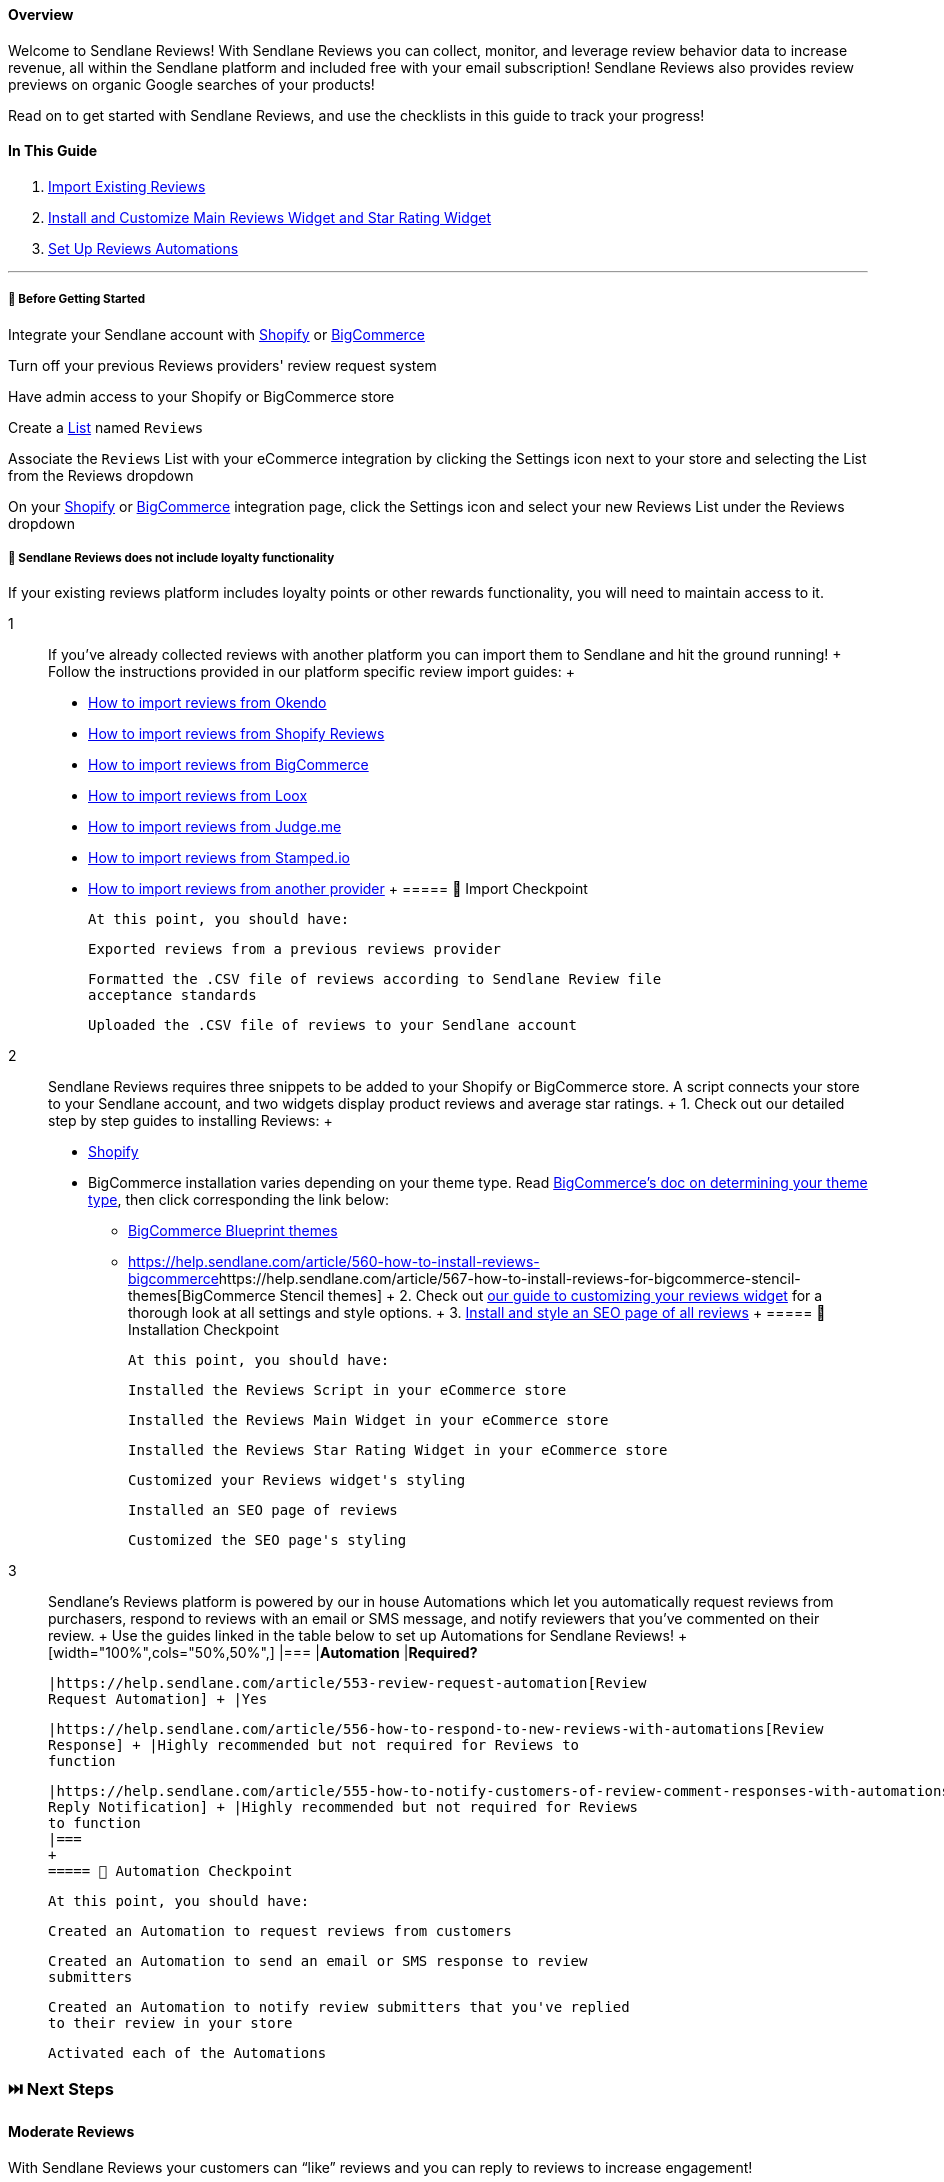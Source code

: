 ==== Overview

Welcome to Sendlane Reviews! With Sendlane Reviews you can collect,
monitor, and leverage review behavior data to increase revenue, all
within the Sendlane platform and included free with your email
subscription! Sendlane Reviews also provides review previews on organic
Google searches of your products!

Read on to get started with Sendlane Reviews, and use the checklists in
this guide to track your progress!

==== In This Guide

. link:#2[Import Existing Reviews]
. link:#install[Install and Customize Main Reviews Widget and Star
Rating Widget]
. link:#3[Set Up Reviews Automations]

'''''

[[bgs]]
===== 🚦 Before Getting Started

Integrate your Sendlane account with
https://help.sendlane.com/article/96-how-to-integrate-shopify-and-sendlane[Shopify]
or
https://help.sendlane.com/article/454-integrate-bigcommerce-and-sendlane[BigCommerce]

Turn off your previous Reviews providers' review request system

Have admin access to your Shopify or BigCommerce store

Create a https://app.sendlane.com/audience/lists[List] named `+Reviews+`

Associate the `+Reviews+` List with your eCommerce integration by
clicking the Settings icon next to your store and selecting the List
from the Reviews dropdown

On your https://app.sendlane.com/integrations/shopify[Shopify] or
https://app.sendlane.com/integrations/bigcommerce[BigCommerce]
integration page, click the Settings icon and select your new Reviews
List under the Reviews dropdown

[[loyalty]]
===== 🚨 Sendlane Reviews does not include loyalty functionality

If your existing reviews platform includes loyalty points or other
rewards functionality, you will need to maintain access to it.

1::
  If you’ve already collected reviews with another platform you can
  import them to Sendlane and hit the ground running!
  +
  Follow the instructions provided in our platform specific review
  import guides:
  +
  * https://help.sendlane.com/article/656-how-to-import-reviews-from-okendo[How
  to import reviews from Okendo]
  * https://help.sendlane.com/article/643-how-to-import-shopify-product-reviews[How
  to import reviews from Shopify Reviews]
  * https://help.sendlane.com/article/644-how-to-import-bigcommerce-reviews[How
  to import reviews from BigCommerce]
  * https://help.sendlane.com/article/646-how-to-import-loox-reviews[How
  to import reviews from Loox]
  * https://help.sendlane.com/article/645-how-to-import-judge-me-reviews[How
  to import reviews from Judge.me]
  * https://help.sendlane.com/article/657-how-to-import-reviews-from-stamped-io[How
  to import reviews from Stamped.io]
  * https://help.sendlane.com/article/658-another-provider[How to import
  reviews from another provider]
  +
  ===== 📍 Import Checkpoint

  At this point, you should have:

  Exported reviews from a previous reviews provider

  Formatted the .CSV file of reviews according to Sendlane Review file
  acceptance standards

  Uploaded the .CSV file of reviews to your Sendlane account
2::
  Sendlane Reviews requires three snippets to be added to your Shopify
  or BigCommerce store. A script connects your store to your Sendlane
  account, and two widgets display product reviews and average star
  ratings.
  +
  {empty}1. Check out our detailed step by step guides to installing
  Reviews:
  +
  * https://help.sendlane.com/article/522-how-to-install-reviews-shopify[Shopify]
  * [#bc-tt]#BigCommerce installation varies depending on your theme
  type. Read
  https://support.bigcommerce.com/s/article/Which-Theme-Platform-do-I-have?language=en_US[BigCommerce's
  doc on determining your theme type], then click corresponding the link
  below:#
  ** https://help.sendlane.com/article/560-how-to-install-reviews-bigcommerce[BigCommerce
  Blueprint themes]
  ** https://help.sendlane.com/article/560-how-to-install-reviews-bigcommerce[]https://help.sendlane.com/article/567-how-to-install-reviews-for-bigcommerce-stencil-themes[BigCommerce
  Stencil themes]
  +
  {empty}2. Check out
  https://help.sendlane.com/article/547-how-to-customize-review-widget-styling[our
  guide to customizing your reviews widget] for a thorough look at all
  settings and style options.
  +
  {empty}3.
  https://help.sendlane.com/article/524-how-to-set-up-seo-full-page-for-reviews[Install
  and style an SEO page of all reviews]
  +
  ===== 📍 Installation Checkpoint

  At this point, you should have:

  Installed the Reviews Script in your eCommerce store

  Installed the Reviews Main Widget in your eCommerce store

  Installed the Reviews Star Rating Widget in your eCommerce store

  Customized your Reviews widget's styling

  Installed an SEO page of reviews

  Customized the SEO page's styling
3::
  Sendlane’s Reviews platform is powered by our in house Automations
  which let you automatically request reviews from purchasers, respond
  to reviews with an email or SMS message, and notify reviewers that
  you've commented on their review.
  +
  Use the guides linked in the table below to set up Automations for
  Sendlane Reviews!
  +
  [width="100%",cols="50%,50%",]
  |===
  |*Automation* |*Required?*

  |https://help.sendlane.com/article/553-review-request-automation[Review
  Request Automation] + |Yes

  |https://help.sendlane.com/article/556-how-to-respond-to-new-reviews-with-automations[Review
  Response] + |Highly recommended but not required for Reviews to
  function

  |https://help.sendlane.com/article/555-how-to-notify-customers-of-review-comment-responses-with-automations[Review
  Reply Notification] + |Highly recommended but not required for Reviews
  to function
  |===
  +
  ===== 📍 Automation Checkpoint

  At this point, you should have:

  Created an Automation to request reviews from customers

  Created an Automation to send an email or SMS response to review
  submitters

  Created an Automation to notify review submitters that you've replied
  to their review in your store

  Activated each of the Automations

[[next]]
=== ⏭️ Next Steps

[[mod]]
==== Moderate Reviews

With Sendlane Reviews your customers can “like” reviews and you can
reply to reviews to increase engagement!

Head to the Moderation tab of the Reviews page to adjust review
settings, comment settings, and moderation settings. Reviews can be
rejected for a wide range of reasons allowing you to keep bad actors out
of your store’s average review score.

Check out our guide to
https://help.sendlane.com/article/527-how-to-moderate-reviews[review
moderation] for more details!

[[FAQ]]
=== Frequently Asked Questions

[[cost]]
====== How much does Sendlane Reviews cost?

Sendlane Reviews is completely free and included with your email
subscription! The only costs you'll incur when using Sendlane Reviews
are the email credits used by link:#3[reviews-related Automations]

[[platforms]]
====== Which eCommerce platforms can integrate with Sendlane Reviews?

Sendlane Reviews supports
https://help.sendlane.com/article/96-how-to-integrate-shopify-and-sendlane[Shopify],
https://help.sendlane.com/article/454-integrate-bigcommerce-and-sendlane[BigCommerce],
and
https://help.sendlane.com/article/451-custom-integration-setup[custom
stores].

[[sms]]
====== Can you use SMS with Sendlane Reviews?

SMS is not currently supported for requesting or responding to Sendlane
Reviews, but this functionality is on our road map!

[[submissions]]
====== What can customers submit with their reviews?

Customers must submit text of their review and have the option to upload
photos. Videos are not currently supported.

[[questions]]
====== Does Sendlane Reviews include question and answer functionality or custom questions about specific products?

Sendlane Reviews does not currently support questions and answers where
customers ask questions that the merchant or other customers can answer,
or custom questions about specific products.

[[language]]
====== Can the Reviews widget's language be changed?

At this time the Reviews widget is only available in English
